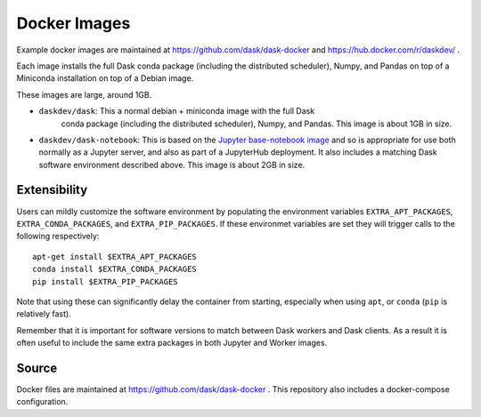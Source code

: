 Docker Images
=============

Example docker images are maintained at https://github.com/dask/dask-docker
and https://hub.docker.com/r/daskdev/ .

Each image installs the full Dask conda package (including the distributed
scheduler), Numpy, and Pandas on top of a Miniconda installation on top of
a Debian image.

These images are large, around 1GB.

-   ``daskdev/dask``: This a normal debian + miniconda image with the full Dask
     conda package (including the distributed scheduler), Numpy, and Pandas.
     This image is about 1GB in size.

-   ``daskdev/dask-notebook``: This is based on the
    `Jupyter base-notebook image <https://hub.docker.com/r/jupyter/base-notebook/>`_
    and so is appropriate for use both normally as a Jupyter server, and also as
    part of a JupyterHub deployment.  It also includes a matching Dask software
    environment described above.  This image is about 2GB in size.


Extensibility
-------------

Users can mildly customize the software environment by populating the
environment variables ``EXTRA_APT_PACKAGES``, ``EXTRA_CONDA_PACKAGES``, and
``EXTRA_PIP_PACKAGES``.  If these environmet variables are set they will
trigger calls to the following respectively::

   apt-get install $EXTRA_APT_PACKAGES
   conda install $EXTRA_CONDA_PACKAGES
   pip install $EXTRA_PIP_PACKAGES

Note that using these can significantly delay the container from starting,
especially when using ``apt``, or ``conda`` (``pip`` is relatively fast).

Remember that it is important for software versions to match between Dask
workers and Dask clients.  As a result it is often useful to include the same
extra packages in both Jupyter and Worker images.

Source
------

Docker files are maintained at https://github.com/dask/dask-docker .
This repository also includes a docker-compose configuration.
